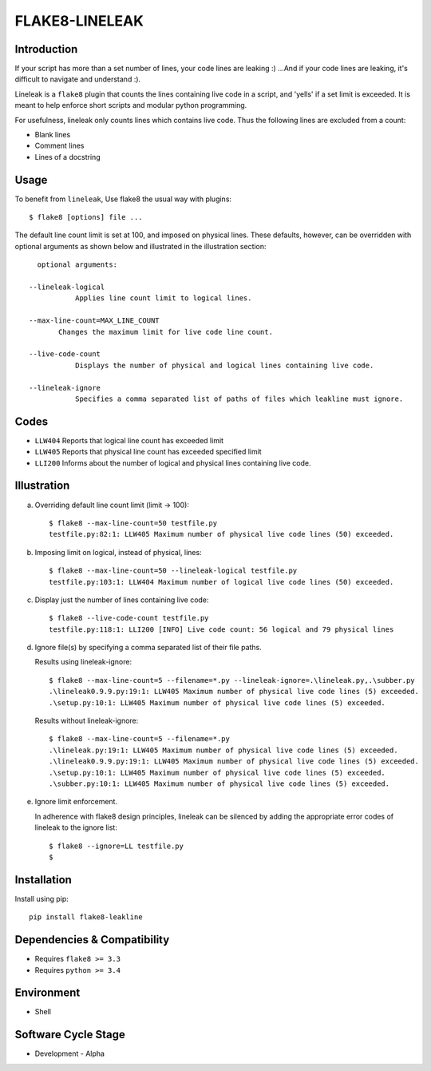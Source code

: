 FLAKE8-LINELEAK
===============

Introduction
------------
If your script has more than a set number of lines, your code lines are leaking :)
...And if your code lines are leaking, it's difficult to navigate and understand :).

Lineleak is a ``flake8`` plugin that counts the lines containing live code in a script, 
and 'yells' if a set limit is exceeded. It is meant to help enforce short scripts and 
modular python programming.

For usefulness, lineleak only counts lines which contains live code. Thus the following 
lines are excluded from a count:

* Blank lines
* Comment lines
* Lines of a docstring 


Usage 
-----
To benefit from ``lineleak``, Use flake8 the usual way with plugins::

    $ flake8 [options] file ... 

The default line count limit is set at 100, and imposed on physical lines. These defaults, 
however, can be overridden with optional arguments as shown below and illustrated in the 
illustration section::
    
	optional arguments:
    
      --lineleak-logical
	         Applies line count limit to logical lines.
  
      --max-line-count=MAX_LINE_COUNT
             Changes the maximum limit for live code line count.
                          
      --live-code-count
	         Displays the number of physical and logical lines containing live code.
							
      --lineleak-ignore
	         Specifies a comma separated list of paths of files which leakline must ignore.
                        

Codes
-----
* ``LLW404`` Reports that logical line count has exceeded limit
* ``LLW405`` Reports that physical line count has exceeded specified limit
* ``LLI200`` Informs about the number of logical and physical lines containing live code.

Illustration
------------
a. Overriding default line count limit (limit -> 100)::

    $ flake8 --max-line-count=50 testfile.py
    testfile.py:82:1: LLW405 Maximum number of physical live code lines (50) exceeded.

b. Imposing limit on logical, instead of physical, lines::

    $ flake8 --max-line-count=50 --lineleak-logical testfile.py
    testfile.py:103:1: LLW404 Maximum number of logical live code lines (50) exceeded.

c. Display just the number of lines containing live code::

    $ flake8 --live-code-count testfile.py
    testfile.py:118:1: LLI200 [INFO] Live code count: 56 logical and 79 physical lines
	
d. Ignore file(s) by specifying a comma separated list of their file paths.

   Results using lineleak-ignore::
   
    $ flake8 --max-line-count=5 --filename=*.py --lineleak-ignore=.\lineleak.py,.\subber.py
    .\lineleak0.9.9.py:19:1: LLW405 Maximum number of physical live code lines (5) exceeded.
    .\setup.py:10:1: LLW405 Maximum number of physical live code lines (5) exceeded.
   
   Results without lineleak-ignore::
   
    $ flake8 --max-line-count=5 --filename=*.py
    .\lineleak.py:19:1: LLW405 Maximum number of physical live code lines (5) exceeded.
    .\lineleak0.9.9.py:19:1: LLW405 Maximum number of physical live code lines (5) exceeded.
    .\setup.py:10:1: LLW405 Maximum number of physical live code lines (5) exceeded.
    .\subber.py:10:1: LLW405 Maximum number of physical live code lines (5) exceeded.
	
e. Ignore limit enforcement.

   In adherence with flake8 design principles, lineleak can be silenced by adding the 
   appropriate error codes of lineleak to the ignore list::
   
    $ flake8 --ignore=LL testfile.py
    $


Installation
------------
Install using pip::

    pip install flake8-leakline
	

Dependencies & Compatibility
----------------------------
* Requires ``flake8 >= 3.3``
* Requires ``python >= 3.4``

	
Environment
-----------
* Shell

Software Cycle Stage
--------------------
* Development - Alpha

